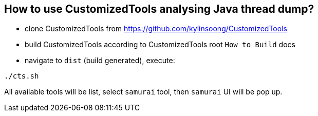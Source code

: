 How to use CustomizedTools analysing Java thread dump?
-----------------------------------------------------

* clone CustomizedTools from https://github.com/kylinsoong/CustomizedTools
* build CustomizedTools according to CustomizedTools root `How to Build` docs
* navigate to `dist` (build generated), execute:
----
./cts.sh
----

All available tools will be list, select `samurai` tool, then `samurai` UI will be pop up.
